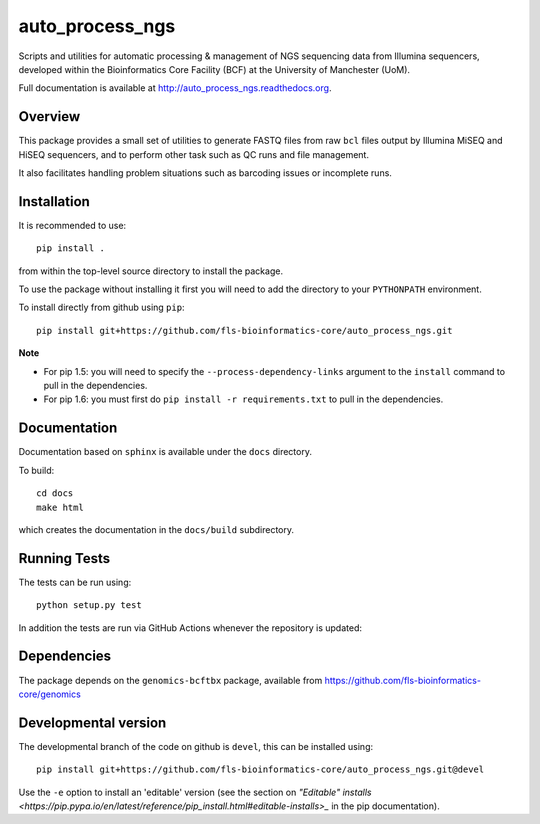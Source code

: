 auto_process_ngs
================

Scripts and utilities for automatic processing & management of NGS sequencing
data from Illumina sequencers, developed within the Bioinformatics Core Facility
(BCF) at the University of Manchester (UoM).

Full documentation is available at http://auto_process_ngs.readthedocs.org.

Overview
********

This package provides a small set of utilities to generate FASTQ files from
raw ``bcl`` files output by Illumina MiSEQ and HiSEQ sequencers, and to
perform other task such as QC runs and file management.

It also facilitates handling problem situations such as barcoding issues or
incomplete runs.

Installation
************

It is recommended to use::

    pip install .

from within the top-level source directory to install the package.

To use the package without installing it first you will need to add the
directory to your ``PYTHONPATH`` environment.

To install directly from github using ``pip``::

    pip install git+https://github.com/fls-bioinformatics-core/auto_process_ngs.git

**Note**

* For pip 1.5: you will need to specify the ``--process-dependency-links``
  argument to the ``install`` command to pull in the dependencies.
* For pip 1.6: you must first do ``pip install -r requirements.txt`` to
  pull in the dependencies.

Documentation
*************

Documentation based on ``sphinx`` is available under the ``docs`` directory.

To build::

    cd docs
    make html

which creates the documentation in the ``docs/build`` subdirectory.

Running Tests
*************

The tests can be run using::

    python setup.py test

In addition the tests are run via GitHub Actions whenever the repository
is updated:

.. image:: https://github.com/fls-bioinformatics-core/auto_process_ngs/workflows/Python%20CI/badge.svg
   :target: https://github.com/fls-bioinformatics-core/auto_process_ngs/actions?query=workflow%3A%22Python+CI%22

Dependencies
************

The package depends on the ``genomics-bcftbx`` package, available from
https://github.com/fls-bioinformatics-core/genomics

Developmental version
*********************

The developmental branch of the code on github is ``devel``, this can be
installed using::

    pip install git+https://github.com/fls-bioinformatics-core/auto_process_ngs.git@devel

Use the ``-e`` option to install an 'editable' version (see the section on
`"Editable" installs
<https://pip.pypa.io/en/latest/reference/pip_install.html#editable-installs>_`
in the pip documentation).
